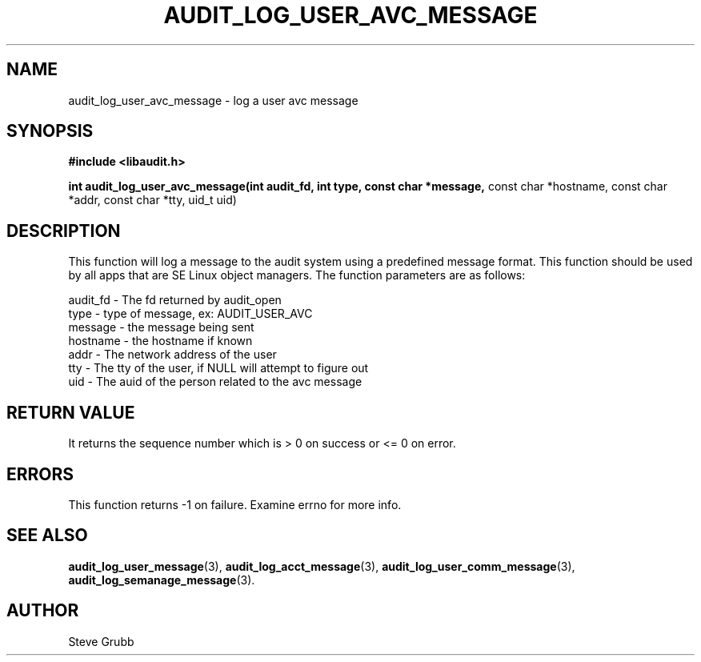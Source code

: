 .TH "AUDIT_LOG_USER_AVC_MESSAGE" "3" "Oct 2006" "Red Hat" "Linux Audit API"
.SH NAME
audit_log_user_avc_message \- log a user avc message
.SH SYNOPSIS
.B #include <libaudit.h>
.sp
.B int audit_log_user_avc_message(int audit_fd, int type, const char *message,
const char *hostname, const char *addr, const char *tty, uid_t uid)

.SH DESCRIPTION

This function will log a message to the audit system using a predefined message format. This function should be used by all apps that are SE Linux object managers. The function parameters are as follows:

.nf
audit_fd - The fd returned by audit_open
type - type of message, ex: AUDIT_USER_AVC
message - the message being sent
hostname - the hostname if known
addr - The network address of the user
tty - The tty of the user, if NULL will attempt to figure out
uid - The auid of the person related to the avc message
.fi

.SH "RETURN VALUE"

It returns the sequence number which is > 0 on success or <= 0 on error.

.SH "ERRORS"

This function returns \-1 on failure. Examine errno for more info.

.SH "SEE ALSO"

.BR audit_log_user_message (3),
.BR audit_log_acct_message (3),
.BR audit_log_user_comm_message (3),
.BR audit_log_semanage_message (3).

.SH AUTHOR
Steve Grubb
